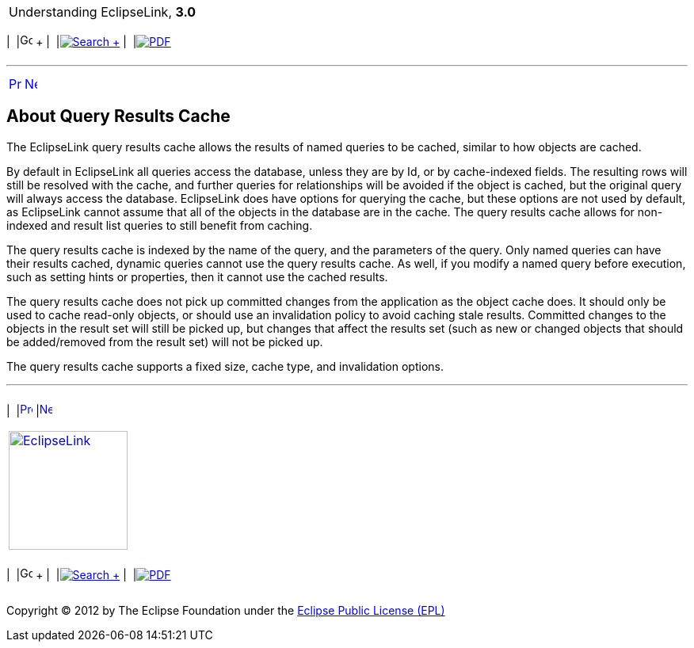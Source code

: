 [[cse]][[top]]

[width="100%",cols="<50%,>50%",]
|=======================================================================
a|
Understanding EclipseLink, *3.0* +

 a|
[cols=",^,,^,,^",]
|=======================================================================
|  |image:../../dcommon/images/contents.png[Go To Table Of
Contents,width=16,height=16] + | 
|link:../../[image:../../dcommon/images/search.png[Search] +
] | 
|link:../eclipselink_otlcg.pdf[image:../../dcommon/images/pdf_icon.png[PDF]]
|=======================================================================

|=======================================================================

'''''

[cols="^,^,",]
|=======================================================================
|link:cache007.htm[image:../../dcommon/images/larrow.png[Previous,width=16,height=16]]
|link:cache009.htm[image:../../dcommon/images/rarrow.png[Next,width=16,height=16]]
| 
|=======================================================================

[[CDEBGAHD]][[OTLCG94336]]

About Query Results Cache
-------------------------

The EclipseLink query results cache allows the results of named queries
to be cached, similar to how objects are cached.

By default in EclipseLink all queries access the database, unless they
are by Id, or by cache-indexed fields. The resulting rows will still be
resolved with the cache, and further queries for relationships will be
avoided if the object is cached, but the original query will always
access the database. EclipseLink does have options for querying the
cache, but these options are not used by default, as EclipseLink cannot
assume that all of the objects in the database are in the cache. The
query results cache allows for non-indexed and result list queries to
still benefit from caching.

The query results cache is indexed by the name of the query, and the
parameters of the query. Only named queries can have their results
cached, dynamic queries cannot use the query results cache. As well, if
you modify a named query before execution, such as setting hints or
properties, then it cannot use the cached results.

The query results cache does not pick up committed changes from the
application as the object cache does. It should only be used to cache
read-only objects, or should use an invalidation policy to avoid caching
stale results. Committed changes to the objects in the result set will
still be picked up, but changes that affect the results set (such as new
or changed objects that should be added/removed from the result set)
will not be picked up.

The query results cache supports a fixed size, cache type, and
invalidation options.

'''''

[width="66%",cols="50%,^,>50%",]
|=======================================================================
a|
[width="96%",cols=",^50%,^50%",]
|=======================================================================
| 
|link:cache007.htm[image:../../dcommon/images/larrow.png[Previous,width=16,height=16]]
|link:cache009.htm[image:../../dcommon/images/rarrow.png[Next,width=16,height=16]]
|=======================================================================


|http://www.eclipse.org/eclipselink/[image:../../dcommon/images/ellogo.png[EclipseLink,width=150]] +
a|
[cols=",^,,^,,^",]
|=======================================================================
|  |image:../../dcommon/images/contents.png[Go To Table Of
Contents,width=16,height=16] + | 
|link:../../[image:../../dcommon/images/search.png[Search] +
] | 
|link:../eclipselink_otlcg.pdf[image:../../dcommon/images/pdf_icon.png[PDF]]
|=======================================================================

|=======================================================================

[[copyright]]
Copyright © 2012 by The Eclipse Foundation under the
http://www.eclipse.org/org/documents/epl-v10.php[Eclipse Public License
(EPL)] +
